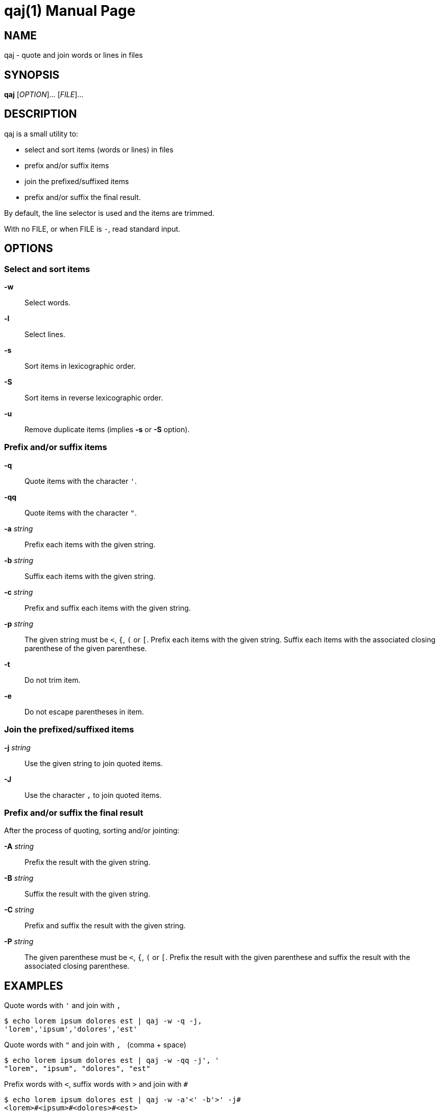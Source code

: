 = qaj(1)
:doctype: manpage
:man manual: User commands
:man source: quote-and-join {release-version}
:page-layout: base
:command: qaj

== NAME

qaj - quote and join words or lines in files

== SYNOPSIS

*qaj* [_OPTION_]... [_FILE_]...

== DESCRIPTION

qaj is a small utility to:

* select and sort items (words or lines) in files
* prefix and/or suffix items
* join the prefixed/suffixed items
* prefix and/or suffix the final result.

By default, the line selector is used and the items are trimmed.

With no FILE, or when FILE is `-`, read standard input.

== OPTIONS

=== Select and sort items

*-w*::
Select words.

*-l*::
Select lines.

*-s*::
Sort items in lexicographic order.

*-S*::
Sort items in reverse lexicographic order.

*-u*::
Remove duplicate items (implies *-s* or *-S* option).

=== Prefix and/or suffix items

*-q*::
Quote items with the character `'`.

*-qq*::
Quote items with the character `"`.

*-a* _string_::
Prefix each items with the given string.

*-b* _string_::
Suffix each items with the given string.

*-c* _string_::
Prefix and suffix each items with the given string.

*-p* _string_::
The given string must be `<`, `{`, `(` or `[`. Prefix each items with the given string. Suffix each items with the associated
closing parenthese of the given parenthese.

*-t*::
Do not trim item.

*-e*::
Do not escape parentheses in item.

=== Join the prefixed/suffixed items

*-j* _string_::
Use the given string to join quoted items.

*-J*::
Use the character `,` to join quoted items.

=== Prefix and/or suffix the final result

After the process of quoting, sorting and/or jointing:

*-A* _string_::
Prefix the result with the given string.

*-B* _string_::
Suffix the result with the given string.

*-C* _string_::
Prefix and suffix the result with the given string.

*-P* _string_::
The given parenthese must be `<`, `{`, `(` or `[`. Prefix the result with the given parenthese and suffix the result with
the associated closing parenthese.

== EXAMPLES

.Quote words with `'` and join with `,`
....
$ echo lorem ipsum dolores est | qaj -w -q -j,
'lorem','ipsum','dolores','est'
....

.Quote words with `"` and join with `,{nbsp}` (comma + space)
....
$ echo lorem ipsum dolores est | qaj -w -qq -j', '
"lorem", "ipsum", "dolores", "est"
....

.Prefix words with `<`, suffix words with `>` and join with `#`
....
$ echo lorem ipsum dolores est | qaj -w -a'<' -b'>' -j# 
<lorem>#<ipsum>#<dolores>#<est>
....

.Extract words
....
$ echo lorem ipsum dolores est | qaj -w
lorem
ipsum
dolores
est
....

.Prefix words with `<`, suffix words with the associated parenthese `>` and join with `#`
....
$ echo lorem ipsum dolores est | qaj -w -p'<' -j#
<lorem>#<ipsum>#<dolores>#<est>
....

.Quote lines with `"` and join with `,`. Lines are trimmed.
....
$ printf "lorem\nipsum\n dolores\n\nest" | qaj -qq -j, 
"lorem","ipsum","dolores","est"
....

.Quote lines with `"` and join with `,`. Lines are not trimmed.
....
$ printf "lorem\nipsum\n dolores\n\nest" | qaj -qq -J -t
"lorem", "ipsum", " dolores", "est"
....

.Quote lines with `"` and join with `,`. Lines are trimmed. Add a prefix and suffix on the final result.
....
$ printf "lorem\nipsum\n dolores\n\nest" | qaj -qq -j, -A 'Final result: ' -B '.'
Final result: "lorem","ipsum","dolores","est".
....

ifdef::backend-manpage[]
== AUTHOR

Written by Jean-François Giraud.

== COPYRIGHT

Copyright (C) 2020 Jean-François Giraud.  License GPLv3+: GNU GPL version 3 or later <http://gnu.org/licenses/gpl.html>.
This is free software: you are free to change and redistribute it.  There is NO WARRANTY, to the extent permitted by law.
endif::[]